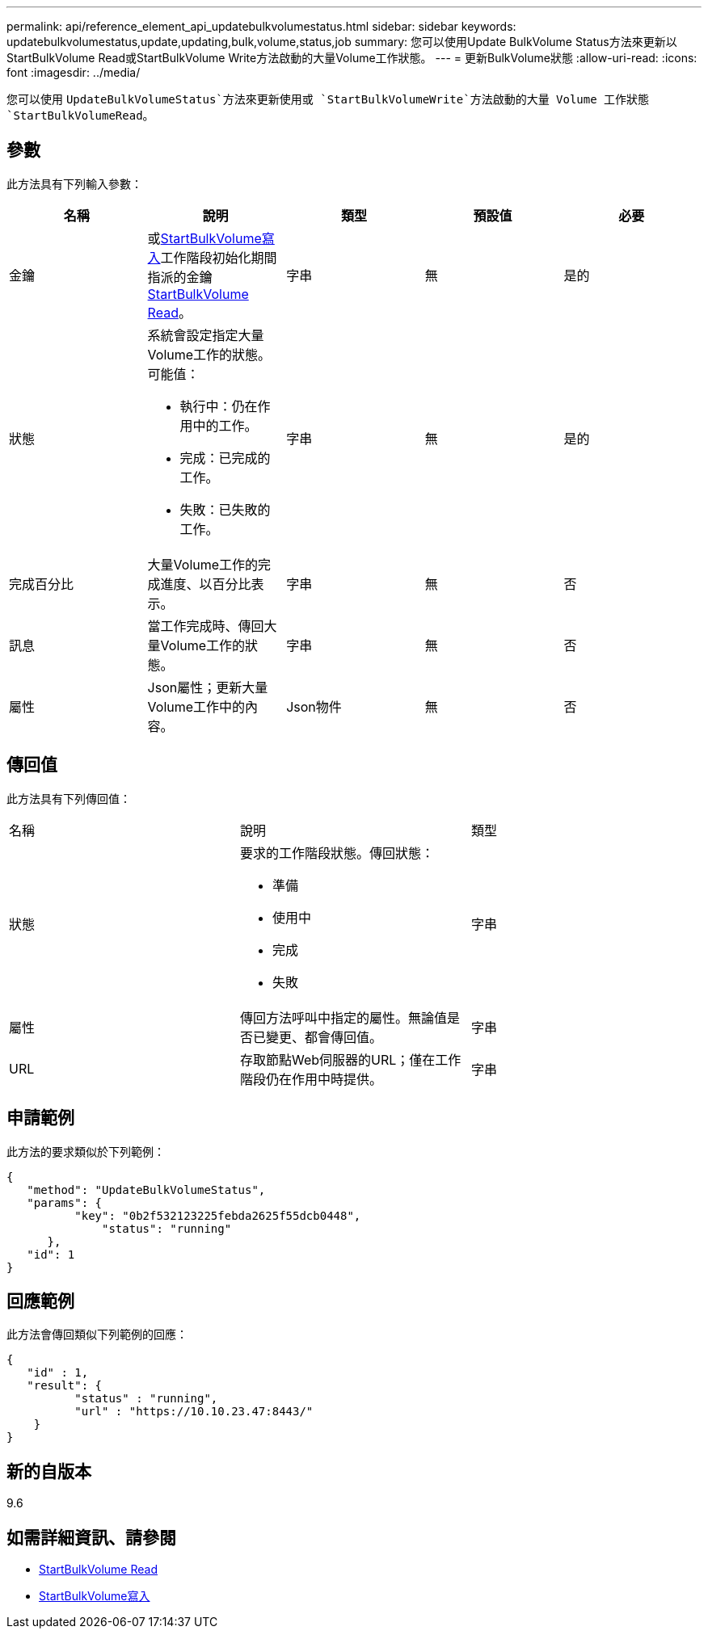 ---
permalink: api/reference_element_api_updatebulkvolumestatus.html 
sidebar: sidebar 
keywords: updatebulkvolumestatus,update,updating,bulk,volume,status,job 
summary: 您可以使用Update BulkVolume Status方法來更新以StartBulkVolume Read或StartBulkVolume Write方法啟動的大量Volume工作狀態。 
---
= 更新BulkVolume狀態
:allow-uri-read: 
:icons: font
:imagesdir: ../media/


[role="lead"]
您可以使用 `UpdateBulkVolumeStatus`方法來更新使用或 `StartBulkVolumeWrite`方法啟動的大量 Volume 工作狀態 `StartBulkVolumeRead`。



== 參數

此方法具有下列輸入參數：

|===
| 名稱 | 說明 | 類型 | 預設值 | 必要 


 a| 
金鑰
 a| 
或xref:reference_element_api_startbulkvolumewrite.adoc[StartBulkVolume寫入]工作階段初始化期間指派的金鑰xref:reference_element_api_startbulkvolumeread.adoc[StartBulkVolume Read]。
 a| 
字串
 a| 
無
 a| 
是的



 a| 
狀態
 a| 
系統會設定指定大量Volume工作的狀態。可能值：

* 執行中：仍在作用中的工作。
* 完成：已完成的工作。
* 失敗：已失敗的工作。

 a| 
字串
 a| 
無
 a| 
是的



 a| 
完成百分比
 a| 
大量Volume工作的完成進度、以百分比表示。
 a| 
字串
 a| 
無
 a| 
否



 a| 
訊息
 a| 
當工作完成時、傳回大量Volume工作的狀態。
 a| 
字串
 a| 
無
 a| 
否



 a| 
屬性
 a| 
Json屬性；更新大量Volume工作中的內容。
 a| 
Json物件
 a| 
無
 a| 
否

|===


== 傳回值

此方法具有下列傳回值：

|===


| 名稱 | 說明 | 類型 


 a| 
狀態
 a| 
要求的工作階段狀態。傳回狀態：

* 準備
* 使用中
* 完成
* 失敗

 a| 
字串



 a| 
屬性
 a| 
傳回方法呼叫中指定的屬性。無論值是否已變更、都會傳回值。
 a| 
字串



 a| 
URL
 a| 
存取節點Web伺服器的URL；僅在工作階段仍在作用中時提供。
 a| 
字串

|===


== 申請範例

此方法的要求類似於下列範例：

[listing]
----
{
   "method": "UpdateBulkVolumeStatus",
   "params": {
          "key": "0b2f532123225febda2625f55dcb0448",
	      "status": "running"
      },
   "id": 1
}
----


== 回應範例

此方法會傳回類似下列範例的回應：

[listing]
----
{
   "id" : 1,
   "result": {
	  "status" : "running",
	  "url" : "https://10.10.23.47:8443/"
    }
}
----


== 新的自版本

9.6



== 如需詳細資訊、請參閱

* xref:reference_element_api_startbulkvolumeread.adoc[StartBulkVolume Read]
* xref:reference_element_api_startbulkvolumewrite.adoc[StartBulkVolume寫入]

